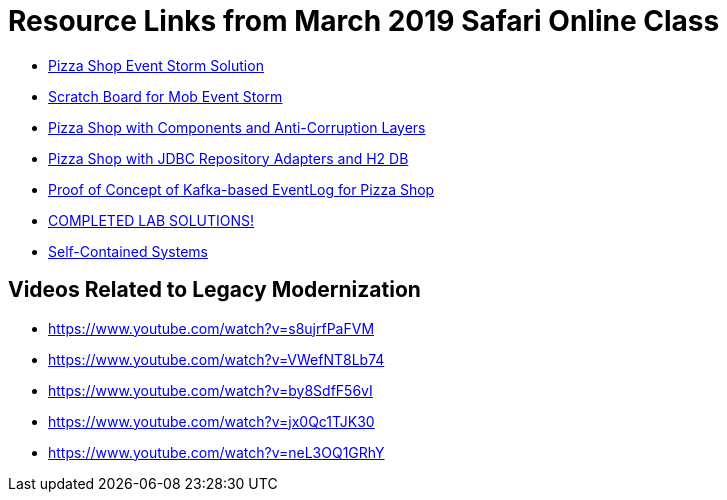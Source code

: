 = Resource Links from March 2019 Safari Online Class

* https://realtimeboard.com/app/board/o9J_kzSVCZM=/[Pizza Shop Event Storm Solution]
* https://realtimeboard.com/app/board/o9J_kyYPn00=/[Scratch Board for Mob Event Storm]
* https://github.com/mstine/pizza-shop-example/tree/3.0-components[Pizza Shop with Components and Anti-Corruption Layers]
* https://github.com/mstine/pizza-shop-example/tree/4.0-jdbc[Pizza Shop with JDBC Repository Adapters and H2 DB]
* https://github.com/mstine/kafka-event-log[Proof of Concept of Kafka-based EventLog for Pizza Shop]
* https://github.com/ddd-edm-online-course/2019-03-06-oreilly-online-trng[COMPLETED LAB SOLUTIONS!]
* https://scs-architecture.org/[Self-Contained Systems]

== Videos Related to Legacy Modernization

* https://www.youtube.com/watch?v=s8ujrfPaFVM
* https://www.youtube.com/watch?v=VWefNT8Lb74
* https://www.youtube.com/watch?v=by8SdfF56vI
* https://www.youtube.com/watch?v=jx0Qc1TJK30
* https://www.youtube.com/watch?v=neL3OQ1GRhY
